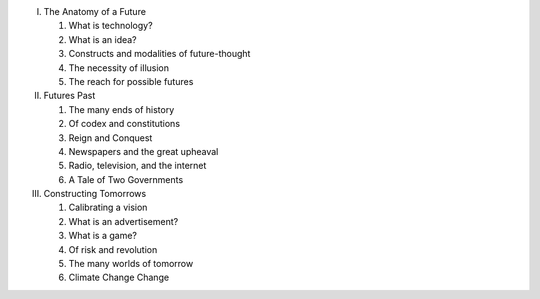 I. The Anatomy of a Future

   1. What is technology?

   2. What is an idea?

   3. Constructs and modalities of future-thought

   4. The necessity of illusion

   5. The reach for possible futures

II. Futures Past

    1. The many ends of history

    2. Of codex and constitutions

    3. Reign and Conquest

    4. Newspapers and the great upheaval

    5. Radio, television, and the internet

    6. A Tale of Two Governments

III. Constructing Tomorrows

     1. Calibrating a vision

     2. What is an advertisement?

     3. What is a game?

     4. Of risk and revolution

     5. The many worlds of tomorrow

     6. Climate Change Change


